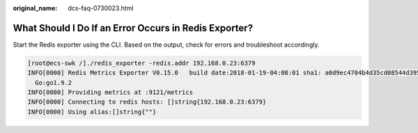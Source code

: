 :original_name: dcs-faq-0730023.html

.. _dcs-faq-0730023:

What Should I Do If an Error Occurs in Redis Exporter?
======================================================

Start the Redis exporter using the CLI. Based on the output, check for errors and troubleshoot accordingly.

.. code-block:: console

   [root@ecs-swk /]./redis_exporter -redis.addr 192.168.0.23:6379
   INFO[0000] Redis Metrics Exporter V0.15.0   build date:2018-01-19-04:08:01 sha1: a0d9ec4704b4d35cd08544d395038f417716a03a
     Go:go1.9.2
   INFO[0000] Providing metrics at :9121/metrics
   INFO[0000] Connecting to redis hosts: []string{192.168.0.23:6379}
   INFO[0000] Using alias:[]string{""}
